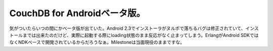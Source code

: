 ﻿CouchDB for Androidベータ版。
################################################


気がついたらいつの間にかベータ版が出ていた。Android 2.3でインストーラがヌルポで落ちるバグは修正されていて、インストールまでは出来たのだけど、実際に起動する際にloading状態のまま反応がなく止まってしまう。ErlangがAndroid SDKではなくNDKベースで開発されているからだろうなぁ。Milestoneは当面現役のままですな。



.. author:: mkouhei
.. categories:: CouchDB, 
.. tags::


